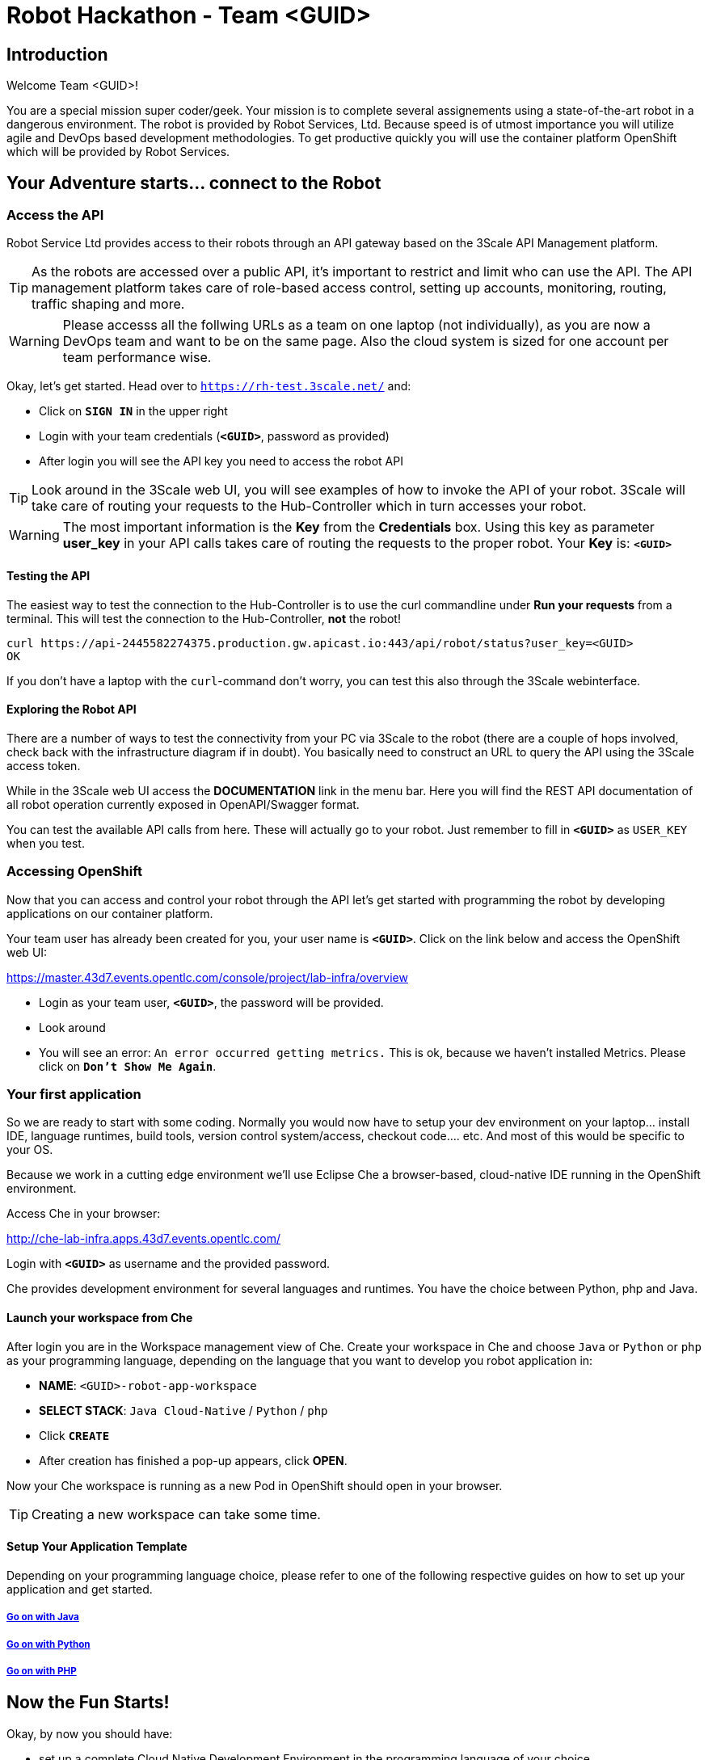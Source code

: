 = Robot Hackathon - Team <GUID>

== Introduction

Welcome Team <GUID>!

You are a special mission super coder/geek. Your mission is to complete 
several assignements using a state-of-the-art robot in a dangerous environment. 
The robot is provided by Robot Services, Ltd. Because speed is of utmost 
importance you will utilize agile and DevOps based development 
methodologies. To get productive quickly you will use the container 
platform OpenShift which will be provided by Robot Services. 

== Your Adventure starts... connect to the Robot

=== Access the API

Robot Service Ltd provides access to their robots through an API gateway based 
on the 3Scale API Management platform.

TIP: As the robots are accessed over a public API, it's important to 
restrict and limit who can use the API. The API management platform takes care 
of role-based access control, setting up accounts, monitoring, routing, traffic 
shaping and more.

WARNING: Please accesss all the follwing URLs as a team on one laptop (not individually), as you are now a DevOps 
team and want to be on the same page. Also the cloud system is sized for one account per team performance wise. 

Okay, let's get started. Head over to `https://rh-test.3scale.net/[https://rh-test.3scale.net/^]` and:

* Click on `*SIGN IN*` in the upper right
* Login with your team credentials (`*<GUID>*`, password as provided)
* After login you will see the API key you need to access the robot API

TIP: Look around in the 3Scale web UI, you will see examples of how to invoke 
the API of your robot. 3Scale will take care of routing your requests to the 
Hub-Controller which in turn accesses your robot. 

WARNING: The most important information is the *Key* from the *Credentials* 
box. Using this key as parameter *user_key* in your API calls takes care of routing the 
requests to the proper robot. Your *Key* is: `*<GUID>*`

==== Testing the API

The easiest way to test the connection to the Hub-Controller is to use the 
curl commandline under *Run your requests* from a terminal. This will test the 
connection to the Hub-Controller, *not* the robot!

----
curl https://api-2445582274375.production.gw.apicast.io:443/api/robot/status?user_key=<GUID>
OK
----

If you don't have a laptop with the `curl`-command don't worry, you can test this also through the 3Scale webinterface.

==== Exploring the Robot API

There are a number of ways to test the connectivity from your PC via 3Scale to 
the robot (there are a couple of hops involved, check back with the 
infrastructure diagram if in doubt). You basically need to construct an URL to query the API using 
the 3Scale access token.

While in the 3Scale web UI access the *DOCUMENTATION* link in the menu bar. 
Here you will find the REST API documentation of all robot operation currently 
exposed in OpenAPI/Swagger format.

You can test the available API calls from here. These will actually go to your 
robot. Just remember to fill in `*<GUID>*` as `USER_KEY` when you test.  

=== Accessing OpenShift

Now that you can access and control your robot through the API let's get 
started with programming the robot by developing applications on our container 
platform. 

Your team user has already been created for you, your user name is `*<GUID>*`. Click on the link below and access the OpenShift web UI:

https://master.43d7.events.opentlc.com/console/project/lab-infra/overview[https://master.43d7.events.opentlc.com/console/project/lab-infra/overview^]

* Login as your team user, `*<GUID>*`, the password will be provided. 
* Look around
* You will see an error: `An error occurred getting metrics.` This is ok, because we haven't installed Metrics. Please click on `*Don't Show Me Again*`.

=== Your first application

So we are ready to start with some coding. Normally you would now have to setup your 
dev environment on your laptop... install IDE, language runtimes, build tools, version control 
system/access, checkout code.... etc. And most of this would be specific to your OS.

Because we work in a cutting edge environment we'll use Eclipse Che
a browser-based, cloud-native IDE running in the OpenShift environment.

Access Che in your browser:

http://che-lab-infra.apps.43d7.events.opentlc.com/[http://che-lab-infra.apps.43d7.events.opentlc.com/^]


Login with `*<GUID>*` as username and the provided password.

Che provides development environment for several languages and runtimes. You have the choice between Python, php and Java.

==== Launch your workspace from Che

After login you are in the Workspace management view of Che. Create your 
workspace in Che and choose `Java` or `Python` or `php` as your programming language, depending on the language that you want to develop you robot application in:

* *NAME*: `<GUID>-robot-app-workspace` 
* *SELECT STACK*: `Java Cloud-Native` / `Python` / `php`
* Click `*CREATE*`
* After creation has finished a pop-up appears, click *OPEN*.

Now your Che workspace is running as a new Pod in OpenShift should open in your browser. 

TIP: Creating a new workspace can take some time.

==== Setup Your Application Template 

Depending on your programming language choice, please refer to one of the following respective guides on how to set up your application and get started.

===== https://adoc.redhat.partners/lab/build-github.php?guid=<GUID>&file=robot-java-module.adoc&dir=/nexus-Six/openshift-robot-hackathon/master/doc/[Go on with Java^]

===== https://adoc.redhat.partners/lab/build-github.php?guid=<GUID>&file=robot-python-module.adoc&dir=/nexus-Six/openshift-robot-hackathon/master/doc/[Go on with Python^]

===== https://adoc.redhat.partners/lab/build-github.php?guid=<GUID>&file=robot-php-module.adoc&dir=/nexus-Six/openshift-robot-hackathon/master/doc/[Go on with PHP^]

== Now the Fun Starts!

Okay, by now you should have:

* set up a complete Cloud Native Development Environment in the programming language of your choice  
* gone through some training missions to get you up to speed

You have all the information to get started hacking the robot!

=== Final Mission

As explained your mission will be to navigate your robot through an unkown labyrinth with a combination of driving and distance checks. So prepare and test your robot with different maze variations.

Good Luck and Robotz Go, Go, Go! 

== Links

3Scale Web UI: +
https://rh-test.3scale.net/[https://rh-test.3scale.net/^]

OpenShift Web UI: +
https://master.43d7.events.opentlc.com/console/project/lab-infra/overview[https://master.43d7.events.opentlc.com/console/project/lab-infra/overview^]

Che Web UI: +
http://che-lab-infra.apps.43d7.events.opentlc.com/[http://che-lab-infra.apps.43d7.events.opentlc.com/^]

Gogs Web UI: +
http://gogs-lab-infra.apps.43d7.events.opentlc.com[http://gogs-lab-infra.apps.43d7.events.opentlc.com^]








